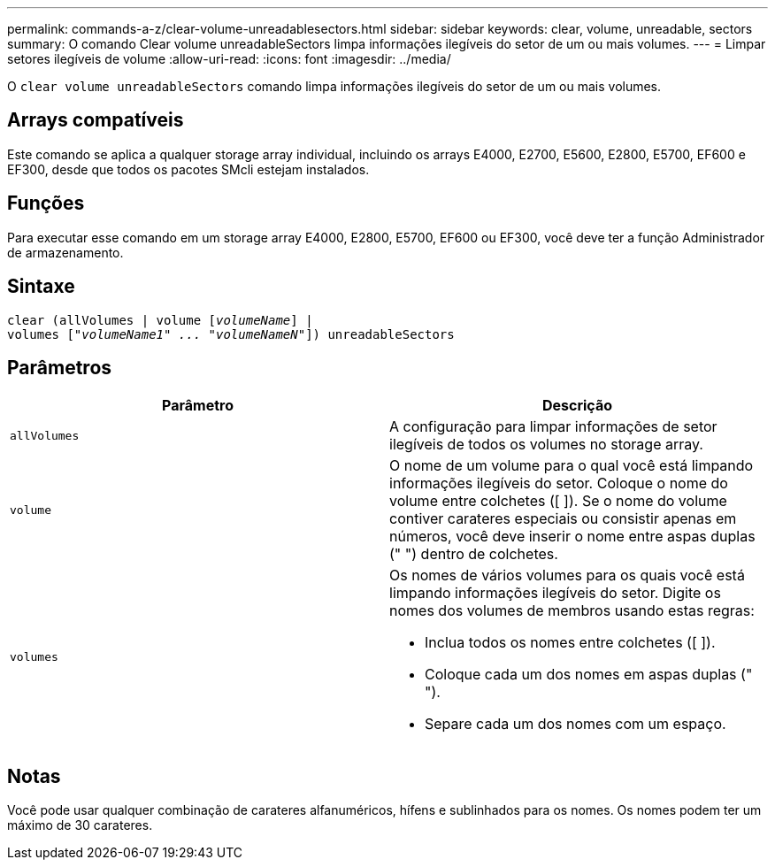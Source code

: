 ---
permalink: commands-a-z/clear-volume-unreadablesectors.html 
sidebar: sidebar 
keywords: clear, volume, unreadable, sectors 
summary: O comando Clear volume unreadableSectors limpa informações ilegíveis do setor de um ou mais volumes. 
---
= Limpar setores ilegíveis de volume
:allow-uri-read: 
:icons: font
:imagesdir: ../media/


[role="lead"]
O `clear volume unreadableSectors` comando limpa informações ilegíveis do setor de um ou mais volumes.



== Arrays compatíveis

Este comando se aplica a qualquer storage array individual, incluindo os arrays E4000, E2700, E5600, E2800, E5700, EF600 e EF300, desde que todos os pacotes SMcli estejam instalados.



== Funções

Para executar esse comando em um storage array E4000, E2800, E5700, EF600 ou EF300, você deve ter a função Administrador de armazenamento.



== Sintaxe

[source, cli, subs="+macros"]
----
clear (allVolumes | volume pass:quotes[[_volumeName_]] |
volumes pass:quotes[[_"volumeName1" ... "volumeNameN"_]]) unreadableSectors
----


== Parâmetros

|===
| Parâmetro | Descrição 


 a| 
`allVolumes`
 a| 
A configuração para limpar informações de setor ilegíveis de todos os volumes no storage array.



 a| 
`volume`
 a| 
O nome de um volume para o qual você está limpando informações ilegíveis do setor. Coloque o nome do volume entre colchetes ([ ]). Se o nome do volume contiver carateres especiais ou consistir apenas em números, você deve inserir o nome entre aspas duplas (" ") dentro de colchetes.



 a| 
`volumes`
 a| 
Os nomes de vários volumes para os quais você está limpando informações ilegíveis do setor. Digite os nomes dos volumes de membros usando estas regras:

* Inclua todos os nomes entre colchetes ([ ]).
* Coloque cada um dos nomes em aspas duplas (" ").
* Separe cada um dos nomes com um espaço.


|===


== Notas

Você pode usar qualquer combinação de carateres alfanuméricos, hífens e sublinhados para os nomes. Os nomes podem ter um máximo de 30 carateres.
